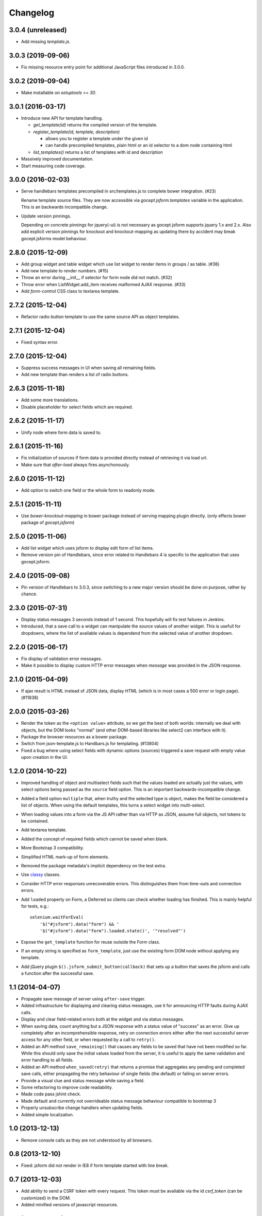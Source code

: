 =========
Changelog
=========

3.0.4 (unreleased)
==================

- Add missing `template.js`.


3.0.3 (2019-09-06)
==================

- Fix missing resource entry point for additional JavaScript files introduced
  in 3.0.0.


3.0.2 (2019-09-04)
==================

- Make installable on `setuptools >= 30`.


3.0.1 (2016-03-17)
==================

- Introduce new API for template handling.

  - `get_template(id)` returns the compiled version of the template.
  - `register_template(id, template, description)`

    - allows you to register a template under the given id
    - can handle precompiled templates, plain html or an id selector to a dom
      node containing html
  - `list_templates()` returns a list of templates with id and description

- Massively improved documentation.

- Start measuring code coverage.


3.0.0 (2016-02-03)
==================

- Serve handlebars templates precompiled in src/templates.js to complete bower
  integration. (#23)

  Rename template source files. They are now accessible via
  `gocept.jsform.templates` variable in the application. This is an backwards
  incompatible change.

- Update version pinnings.

  Depending on concrete pinnings for jquery(-ui) is not necessary as
  gocept.jsform supports jquery 1.x and 2.x. Also add explicit version pinnings
  for knockout and knockout-mapping as updating there by accident may break
  gocept.jsforms model behaviour.


2.8.0 (2015-12-09)
==================

- Add group widget and table widget which use list widget to render items in
  groups / as table. (#38)

- Add new template to render numbers. (#15)

- Throw an error during __init__ if selector for form node did not match. (#32)

- Throw error when ListWidget.add_item receives malformed AJAX response. (#33)

- Add `form-control` CSS class to textarea template.


2.7.2 (2015-12-04)
==================

- Refactor radio button template to use the same source API as object templates.


2.7.1 (2015-12-04)
==================

- Fixed syntax error.


2.7.0 (2015-12-04)
==================

- Suppress success messages in UI when saving all remaining fields.

- Add new template than renders a list of radio buttons.


2.6.3 (2015-11-18)
==================

- Add some more translations.

- Disable placeholder for select fields which are required.


2.6.2 (2015-11-17)
==================

- Unify node where form data is saved to.


2.6.1 (2015-11-16)
==================

- Fix initialization of sources if form data is provided directly instead of
  retrieving it via load url.

- Make sure that `after-load` always fires asynchonously.

2.6.0 (2015-11-12)
==================

- Add option to switch one field or the whole form to readonly mode.


2.5.1 (2015-11-11)
==================

- Use `bower-knockout-mapping` in bower package instead of serving mapping
  plugin directly. (only effects bower package of `gocept.jsform`)


2.5.0 (2015-11-06)
==================

- Add list widget which uses jsform to display edit form of list items.

- Remove version pin of Handlebars, since error related to Handlebars 4 is
  specific to the application that uses gocept.jsform.


2.4.0 (2015-09-08)
==================

- Pin version of Handlebars to 3.0.3, since switching to a new major version
  should be done on purpose, rather by chance.


2.3.0 (2015-07-31)
==================

- Display status messages 3 seconds instead of 1 second. This hopefully will
  fix test failures in Jenkins.

- Introduced, that a save call to a widget can manipulate the source values of
  another widget. This is usefull for dropdowns, where the list of available
  values is dependend from the selected value of another dropdown.


2.2.0 (2015-06-17)
==================

- Fix display of validation error messages.

- Make it possible to display custom HTTP error messages when `message` was
  provided in the JSON response.


2.1.0 (2015-04-09)
==================

- If ajax result is HTML instead of JSON data, display HTML (which is in most
  cases a 500 error or login page). (#11838)


2.0.0 (2015-03-26)
==================

- Render the token as the ``<option value>`` attribute, so we get the best of
  both worlds: internally we deal with objects, but the DOM looks "normal" (and
  other DOM-based libraries like select2 can interface with it).

- Package the browser resources as a bower package.

- Switch from json-template.js to Handbars.js for templating. (#13804)

- Fixed a bug where using select fields with dynamic options (sources) triggered
  a save request with empty value upon creation in the UI.


1.2.0 (2014-10-22)
==================

- Improved handling of object and multiselect fields such that the values
  loaded are actually just the values, with select options being passed as the
  ``source`` field option. This is an important backwards-incompatible change.

- Added a field option ``multiple`` that, when truthy and the selected type is
  object, makes the field be considered a list of objects. When using the
  default templates, this turns a select widget into multi-select.

- When loading values into a form via the JS API rather than via HTTP as JSON,
  assume full objects, not tokens to be contained.

- Add textarea template.

- Added the concept of required fields which cannot be saved when blank.

- More Bootstrap 3 compatibility.

- Simplified HTML mark-up of form elements.

- Removed the package metadata's implicit dependency on the test extra.

- Use `classy <https://github.com/mitsuhiko/classy>`_ classes.

- Consider HTTP error responses unrecoverable errors. This distinguishes them
  from time-outs and connection errors.

- Add ``loaded`` property on Form, a Deferred so clients can check whether
  loading has finished. This is mainly helpful for tests, e.g.::

      selenium.waitForEval(
          '$("#jsform").data("form") && '
          '$("#jsform").data("form").loaded.state()', '"resolved"')

- Expose the ``get_template`` function for reuse outside the Form class.

- If an empty string is specified as ``form_template``, just use the existing
  form DOM node without applying any template.

- Add jQuery plugin ``$().jsform_submit_button(callback)`` that sets up a
  button that saves the jsform and calls a function after the successful save.


1.1 (2014-04-07)
================

- Propagate save message of server using ``after-save`` trigger.

- Added infrastructure for displaying and clearing status messages, use it for
  announcing HTTP faults during AJAX calls.

- Display and clear field-related errors both at the widget and via status
  messages.

- When saving data, count anything but a JSON response with a status value of
  "success" as an error. Give up completely after an incomprehensible
  response, retry on connection errors either after the next successful server
  access for any other field, or when requested by a call to ``retry()``.

- Added an API method ``save_remaining()`` that causes any fields to be saved
  that have not been modified so far. While this should only save the initial
  values loaded from the server, it is useful to apply the same validation and
  error handling to all fields.

- Added an API method ``when_saved(retry)`` that returns a promise that
  aggregates any pending and completed save calls, either propagating the
  retry behaviour of single fields (the default) or failing on server errors.

- Provide a visual clue and status message while saving a field.

- Some refactoring to improve code readability.

- Made code pass jshint check.

- Made default and currently not overrideable status message behaviour
  compatible to bootstrap 3

- Properly unsubscribe change handlers when updating fields.

- Added simple localization.


1.0 (2013-12-13)
================

- Remove console calls as they are not understood by all browsers.


0.8 (2013-12-10)
================

- Fixed: jsform did not render in IE8 if form template started with line break.


0.7 (2013-12-03)
================

- Add ability to send a CSRF token with every request. This token must be
  available via the id `csrf_token` (can be customized) in the DOM.

- Added minified versions of javascript resources.


0.6 (2013-09-06)
================

- Bugfix: Use ``indexOf`` instead of ``startsWith``, which is not available on
  all browsers.


0.5 (2013-09-06)
================

- Declare ``for`` attribute on form labels.

- Store "save on change" subscriptions so they can be cancelled.

- Ignore ``null`` values for data fields. (#1)


0.4 (2013-08-27)
================

- Made it possible to define templates as template files on file system.


0.3 (2013-08-27)
================

- Add events ``after-load`` and ``after-save``.

- Fix ``JSON`` serialization to be able to handle Knockout observables.

- Added ``reload`` functionality to the form class.


0.2 (2013-08-26)
================

- Made it possible to preselect values in arrays when the form is rendered.

- Changed form submit behaviour:

  - Default submit type is not ``POST`` instead of ``GET``. (Change it with the
    ``save_type`` option)

  - Data is now submitted as ``JSON`` type.


0.1 (2013-08-17)
================

initial release
